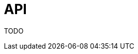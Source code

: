 = API

ifdef::env-github,env-browser[:outfilesuffix: .adoc]
ifndef::rootdir[:rootdir: ../]
:imagesdir: {rootdir}/images

TODO
